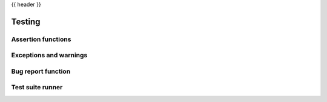 {{ header }}

.. _api.testing:

=======
Testing
=======

.. _api.general.testing:

Assertion functions
-------------------
.. autosummary::
   :toctree: api/

   testing.assert_frame_equal
   testing.assert_series_equal
   testing.assert_index_equal
   testing.assert_extension_array_equal

Exceptions and warnings
-----------------------
.. autosummary::
   :toctree: api/

   errors.AbstractMethodError
   errors.AccessorRegistrationWarning
   errors.DtypeWarning
   errors.DuplicateLabelError
   errors.EmptyDataError
   errors.InvalidIndexError
   errors.IntCastingNaNError
   errors.MergeError
   errors.NullFrequencyError
   errors.NumbaUtilError
   errors.OptionError
   errors.OutOfBoundsDatetime
   errors.OutOfBoundsTimedelta
   errors.ParserError
   errors.ParserWarning
   errors.PerformanceWarning
   errors.UnsortedIndexError
   errors.UnsupportedFunctionCall

Bug report function
-------------------
.. autosummary::
   :toctree: api/

   show_versions

Test suite runner
-----------------
.. autosummary::
   :toctree: api/

   test
